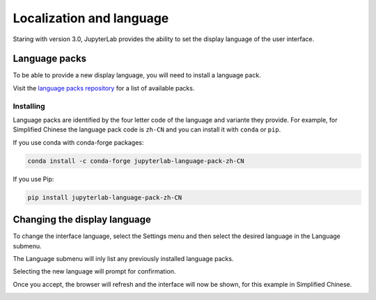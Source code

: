 .. _language:

Localization and language
-------------------------

Staring with version 3.0, JupyterLab provides the ability to set
the display language of the user interface.

Language packs
~~~~~~~~~~~~~~

To be able to provide a new display language, you will need to 
install a language pack.

Visit the `language packs repository <https://github.com/jupyterlab/language-packs/>`__
for a list of available packs.

Installing
''''''''''

Language packs are identified by the four letter code of the language and
variante they provide. For example, for Simplified Chinese the language
pack code is ``zh-CN`` and you can install it with ``conda`` or ``pip``.

If you use conda with conda-forge packages:

.. code:: bash

   conda install -c conda-forge jupyterlab-language-pack-zh-CN

If you use Pip:

.. code:: bash

   pip install jupyterlab-language-pack-zh-CN

Changing the display language
~~~~~~~~~~~~~~~~~~~~~~~~~~~~~

To change the interface language, select the Settings menu and then
select the desired language in the Language submenu.

The Language submenu will inly list any previously installed language
packs.

.. image:: images/language_settings.png
   :align: center
   :class: jp-screenshot

Selecting the new language will prompt for confirmation.

.. image:: images/language_change.png
   :align: center
   :class: jp-screenshot

Once you accept, the browser will refresh and the interface will
now be shown, for this example in Simplified Chinese.

.. image:: images/language_chinese.png
   :align: center
   :class: jp-screenshot
